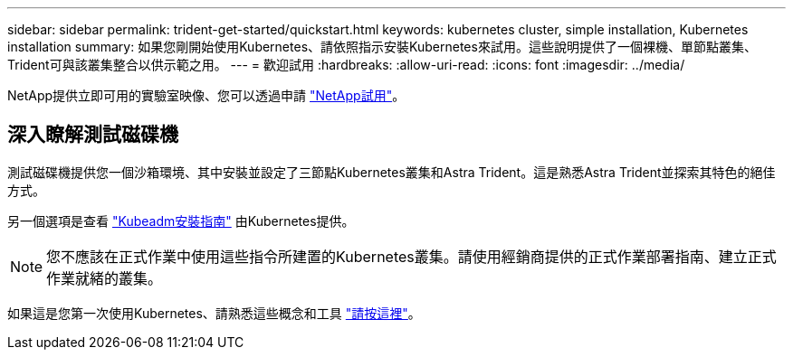 ---
sidebar: sidebar 
permalink: trident-get-started/quickstart.html 
keywords: kubernetes cluster, simple installation, Kubernetes installation 
summary: 如果您剛開始使用Kubernetes、請依照指示安裝Kubernetes來試用。這些說明提供了一個裸機、單節點叢集、Trident可與該叢集整合以供示範之用。 
---
= 歡迎試用
:hardbreaks:
:allow-uri-read: 
:icons: font
:imagesdir: ../media/


[role="lead"]
NetApp提供立即可用的實驗室映像、您可以透過申請 link:https://www.netapp.com/us/try-and-buy/test-drive/index.aspx["NetApp試用"^]。



== 深入瞭解測試磁碟機

測試磁碟機提供您一個沙箱環境、其中安裝並設定了三節點Kubernetes叢集和Astra Trident。這是熟悉Astra Trident並探索其特色的絕佳方式。

另一個選項是查看 link:https://kubernetes.io/docs/setup/independent/install-kubeadm/["Kubeadm安裝指南"] 由Kubernetes提供。


NOTE: 您不應該在正式作業中使用這些指令所建置的Kubernetes叢集。請使用經銷商提供的正式作業部署指南、建立正式作業就緒的叢集。

如果這是您第一次使用Kubernetes、請熟悉這些概念和工具 link:https://kubernetes.io/docs/home/["請按這裡"^]。
